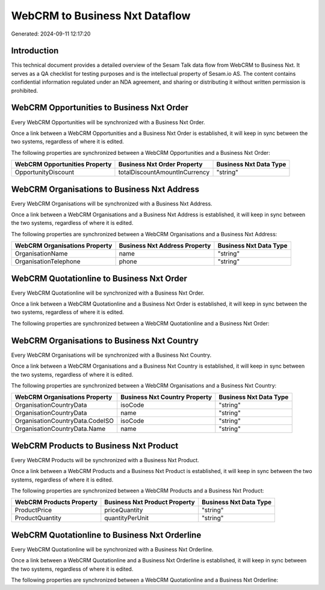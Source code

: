 ===============================
WebCRM to Business Nxt Dataflow
===============================

Generated: 2024-09-11 12:17:20

Introduction
------------

This technical document provides a detailed overview of the Sesam Talk data flow from WebCRM to Business Nxt. It serves as a QA checklist for testing purposes and is the intellectual property of Sesam.io AS. The content contains confidential information regulated under an NDA agreement, and sharing or distributing it without written permission is prohibited.

WebCRM Opportunities to Business Nxt Order
------------------------------------------
Every WebCRM Opportunities will be synchronized with a Business Nxt Order.

Once a link between a WebCRM Opportunities and a Business Nxt Order is established, it will keep in sync between the two systems, regardless of where it is edited.

The following properties are synchronized between a WebCRM Opportunities and a Business Nxt Order:

.. list-table::
   :header-rows: 1

   * - WebCRM Opportunities Property
     - Business Nxt Order Property
     - Business Nxt Data Type
   * - OpportunityDiscount
     - totalDiscountAmountInCurrency
     - "string"


WebCRM Organisations to Business Nxt Address
--------------------------------------------
Every WebCRM Organisations will be synchronized with a Business Nxt Address.

Once a link between a WebCRM Organisations and a Business Nxt Address is established, it will keep in sync between the two systems, regardless of where it is edited.

The following properties are synchronized between a WebCRM Organisations and a Business Nxt Address:

.. list-table::
   :header-rows: 1

   * - WebCRM Organisations Property
     - Business Nxt Address Property
     - Business Nxt Data Type
   * - OrganisationName
     - name
     - "string"
   * - OrganisationTelephone
     - phone
     - "string"


WebCRM Quotationline to Business Nxt Order
------------------------------------------
Every WebCRM Quotationline will be synchronized with a Business Nxt Order.

Once a link between a WebCRM Quotationline and a Business Nxt Order is established, it will keep in sync between the two systems, regardless of where it is edited.

The following properties are synchronized between a WebCRM Quotationline and a Business Nxt Order:

.. list-table::
   :header-rows: 1

   * - WebCRM Quotationline Property
     - Business Nxt Order Property
     - Business Nxt Data Type


WebCRM Organisations to Business Nxt Country
--------------------------------------------
Every WebCRM Organisations will be synchronized with a Business Nxt Country.

Once a link between a WebCRM Organisations and a Business Nxt Country is established, it will keep in sync between the two systems, regardless of where it is edited.

The following properties are synchronized between a WebCRM Organisations and a Business Nxt Country:

.. list-table::
   :header-rows: 1

   * - WebCRM Organisations Property
     - Business Nxt Country Property
     - Business Nxt Data Type
   * - OrganisationCountryData
     - isoCode
     - "string"
   * - OrganisationCountryData
     - name
     - "string"
   * - OrganisationCountryData.CodeISO
     - isoCode
     - "string"
   * - OrganisationCountryData.Name
     - name
     - "string"


WebCRM Products to Business Nxt Product
---------------------------------------
Every WebCRM Products will be synchronized with a Business Nxt Product.

Once a link between a WebCRM Products and a Business Nxt Product is established, it will keep in sync between the two systems, regardless of where it is edited.

The following properties are synchronized between a WebCRM Products and a Business Nxt Product:

.. list-table::
   :header-rows: 1

   * - WebCRM Products Property
     - Business Nxt Product Property
     - Business Nxt Data Type
   * - ProductPrice
     - priceQuantity
     - "string"
   * - ProductQuantity
     - quantityPerUnit
     - "string"


WebCRM Quotationline to Business Nxt Orderline
----------------------------------------------
Every WebCRM Quotationline will be synchronized with a Business Nxt Orderline.

Once a link between a WebCRM Quotationline and a Business Nxt Orderline is established, it will keep in sync between the two systems, regardless of where it is edited.

The following properties are synchronized between a WebCRM Quotationline and a Business Nxt Orderline:

.. list-table::
   :header-rows: 1

   * - WebCRM Quotationline Property
     - Business Nxt Orderline Property
     - Business Nxt Data Type

